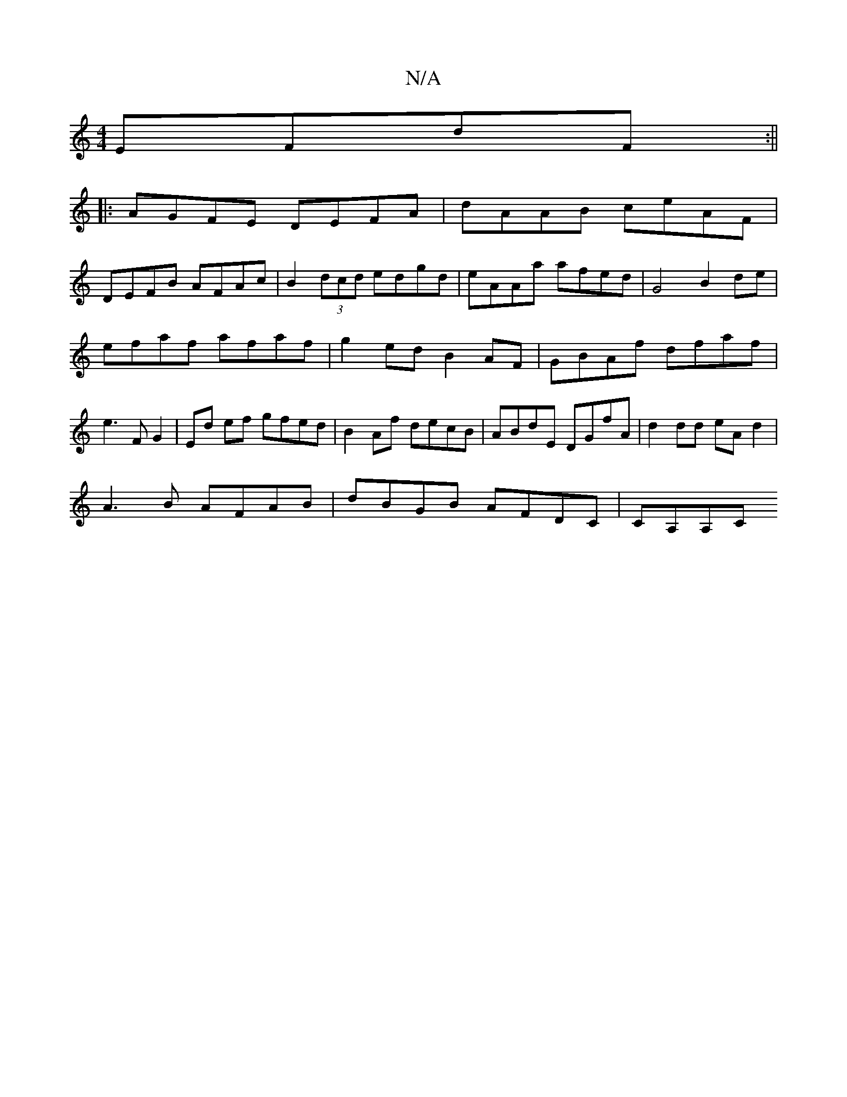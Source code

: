 X:1
T:N/A
M:4/4
R:N/A
K:Cmajor
 EFdF:||
|: AGFE DEFA | dAAB ceAF |
DEFB AFAc | B2 (3dcd edgd | eAAa afed | G4 B2 de|
efaf afaf|g2 ed B2AF|GBAf dfaf|
e3F G2|Ed ef gfed|B2Af decB|ABdE DGfA | d2dd eAd2 |
A3B AFAB | dBGB AFDC | CA,A,C 
